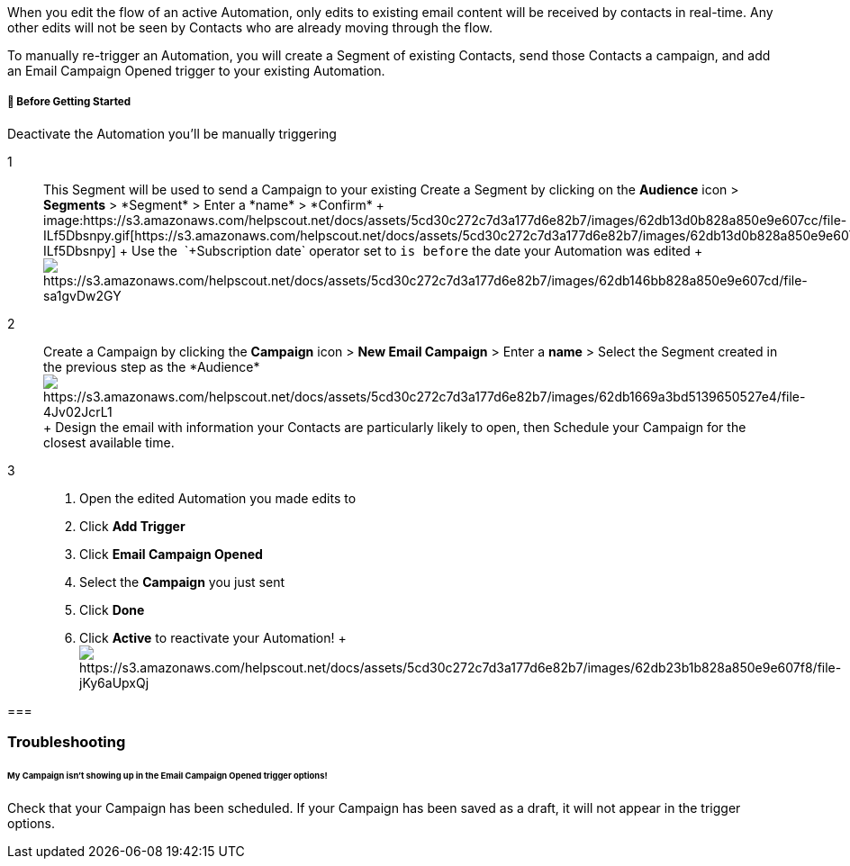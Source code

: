 When you edit the flow of an active Automation, only edits to
existing email content will be received by contacts in real-time. Any
other edits will not be seen by Contacts who are already moving through
the flow.

To manually re-trigger an Automation, you will create a Segment of
existing Contacts, send those Contacts a campaign, and add an Email
Campaign Opened trigger to your existing Automation.

[[bgs]]
===== 🚦 Before Getting Started

Deactivate the Automation you'll be manually triggering

1::
  This Segment will be used to send a Campaign to your existing Create a
  Segment by clicking on the *Audience* icon > *Segments* > *+Segment* >
  Enter a *name* > *Confirm*
  +
  image:https://s3.amazonaws.com/helpscout.net/docs/assets/5cd30c272c7d3a177d6e82b7/images/62db13d0b828a850e9e607cc/file-ILf5Dbsnpy.gif[https://s3.amazonaws.com/helpscout.net/docs/assets/5cd30c272c7d3a177d6e82b7/images/62db13d0b828a850e9e607cc/file-ILf5Dbsnpy]
  +
  Use the  `+Subscription date+` operator set to `+is before+` the date
  your Automation was edited
  +
  image:https://s3.amazonaws.com/helpscout.net/docs/assets/5cd30c272c7d3a177d6e82b7/images/62db146bb828a850e9e607cd/file-sa1gvDw2GY.jpg[https://s3.amazonaws.com/helpscout.net/docs/assets/5cd30c272c7d3a177d6e82b7/images/62db146bb828a850e9e607cd/file-sa1gvDw2GY]

2::
  Create a Campaign by clicking the *Campaign* icon > *New Email
  Campaign* > Enter a *name* > Select the Segment created in the
  previous step as the
  *Audience*image:https://s3.amazonaws.com/helpscout.net/docs/assets/5cd30c272c7d3a177d6e82b7/images/62db1669a3bd5139650527e4/file-4Jv02JcrL1.gif[https://s3.amazonaws.com/helpscout.net/docs/assets/5cd30c272c7d3a177d6e82b7/images/62db1669a3bd5139650527e4/file-4Jv02JcrL1]
  +
  Design the email with information your Contacts are particularly
  likely to open, then Schedule your Campaign for the closest available
  time.

3::
  . Open the edited Automation you made edits to
  . Click *Add Trigger*
  . Click *Email Campaign Opened*
  . Select the *Campaign* you just sent
  . Click *Done*
  . Click *Active* to reactivate your Automation!
  +
  image:https://s3.amazonaws.com/helpscout.net/docs/assets/5cd30c272c7d3a177d6e82b7/images/62db23b1b828a850e9e607f8/file-jKy6aUpxQj.gif[https://s3.amazonaws.com/helpscout.net/docs/assets/5cd30c272c7d3a177d6e82b7/images/62db23b1b828a850e9e607f8/file-jKy6aUpxQj]

=== 

=== Troubleshooting

====== My Campaign isn't showing up in the Email Campaign Opened trigger options!

Check that your Campaign has been scheduled. If your Campaign has been
saved as a draft, it will not appear in the trigger options.
